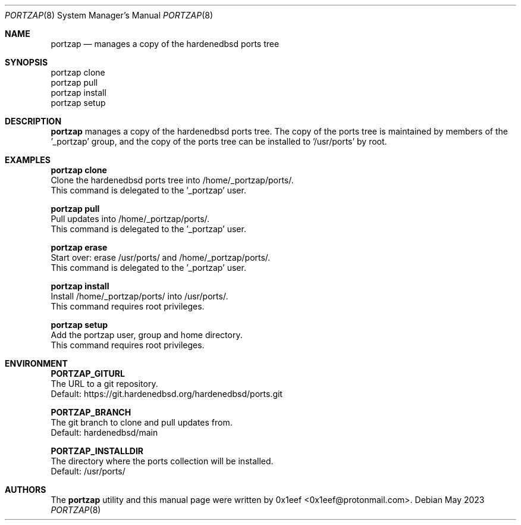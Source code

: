 .Dd May 2023
.Dt PORTZAP 8
.Os
.Sh NAME
.Nm portzap
.Nd manages a copy of the hardenedbsd ports tree
.Sh SYNOPSIS
.br
portzap clone
.br
portzap pull
.br
portzap install
.br
portzap setup
.Sh DESCRIPTION
.Nm portzap
manages a copy of the hardenedbsd ports tree.
The copy of the ports tree is maintained by members of
the '_portzap' group, and the copy of the ports tree
can be installed to '/usr/ports' by root.
.Sh EXAMPLES
.sp
.sp
.Nm portzap clone
.br
Clone the hardenedbsd ports tree into /home/_portzap/ports/.
.br
This command is delegated to the '_portzap' user.
.Pp
.Nm portzap pull
.br
Pull updates into /home/_portzap/ports/.
.br
This command is delegated to the '_portzap' user.
.Pp
.Nm portzap erase
.br
Start over: erase /usr/ports/ and /home/_portzap/ports/.
.br
This command is delegated to the '_portzap' user.
.br
.Pp
.Nm portzap install
.br
Install /home/_portzap/ports/ into /usr/ports/.
.br
This command requires root privileges.
.Pp
.Nm portzap setup
.br
Add the portzap user, group and home directory.
.br
This command requires root privileges.
.Sh ENVIRONMENT
.sp
.sp
.Nm PORTZAP_GITURL
.br
The URL to a git repository.
.br
Default: https://git.hardenedbsd.org/hardenedbsd/ports.git
.sp
.Nm PORTZAP_BRANCH
.br
The git branch to clone and pull updates from.
.br
Default: hardenedbsd/main
.br
.sp
.Nm PORTZAP_INSTALLDIR
.br
The directory where the ports collection will be installed.
.br
Default: /usr/ports/
.sp
.Sh AUTHORS
The
.Nm portzap
utility and this manual page were written by
0x1eef <0x1eef@protonmail.com>.
